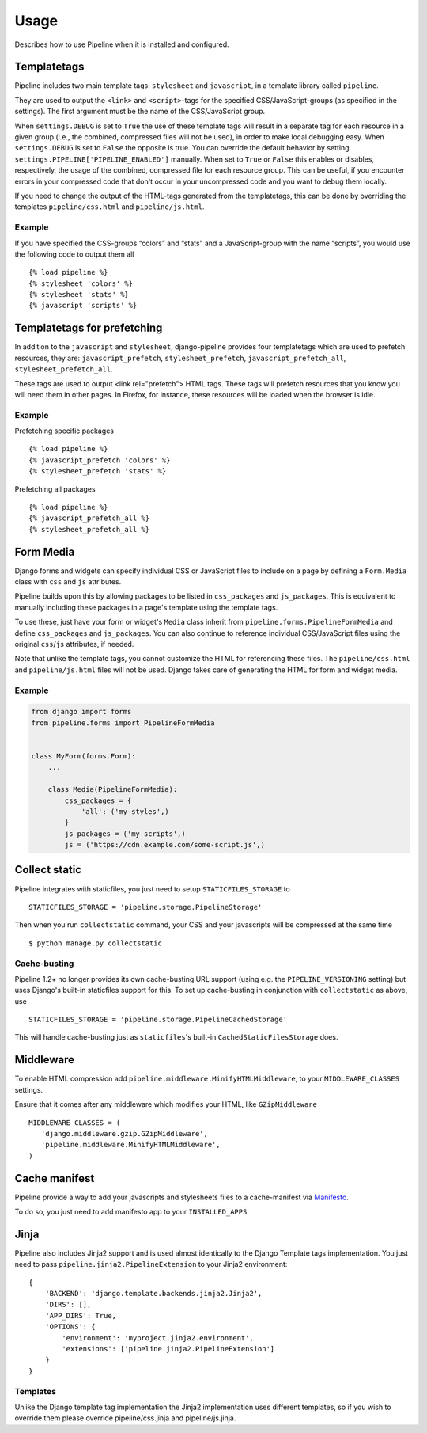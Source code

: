 .. _ref-usage:

=====
Usage
=====

Describes how to use Pipeline when it is installed and configured.

Templatetags
============

Pipeline includes two main template tags: ``stylesheet`` and ``javascript``,
in a template library called ``pipeline``.

They are used to output the ``<link>`` and ``<script>``-tags for the
specified CSS/JavaScript-groups (as specified in the settings).
The first argument must be the name of the CSS/JavaScript group.

When ``settings.DEBUG`` is set to ``True`` the use of these template tags will
result in a separate tag for each resource in a given group (i.e., the
combined, compressed files will not be used), in order to make local debugging
easy. When ``settings.DEBUG`` is set to ``False`` the opposite is true. You can
override the default behavior by setting ``settings.PIPELINE['PIPELINE_ENABLED']``
manually. When set to ``True`` or ``False`` this enables or disables,
respectively, the usage of the combined, compressed file for each resource
group. This can be useful, if you encounter errors in your compressed code that
don't occur in your uncompressed code and you want to debug them locally.

If you need to change the output of the HTML-tags generated from the templatetags,
this can be done by overriding the templates ``pipeline/css.html`` and ``pipeline/js.html``.

Example
-------

If you have specified the CSS-groups “colors” and “stats” and a JavaScript-group
with the name “scripts”, you would use the following code to output them all ::

   {% load pipeline %}
   {% stylesheet 'colors' %}
   {% stylesheet 'stats' %}
   {% javascript 'scripts' %}


Templatetags for prefetching
============================

In addition to the ``javascript`` and ``stylesheet``, django-pipeline provides
four templatetags which are used to prefetch resources, they are:
``javascript_prefetch``, ``stylesheet_prefetch``, ``javascript_prefetch_all``,
``stylesheet_prefetch_all``.

These tags are used to output <link rel="prefetch"> HTML tags. These tags will
prefetch resources that you know you will need them in other pages. In
Firefox, for instance, these resources will be loaded when the browser is idle.

Example
-------

Prefetching specific packages ::

   {% load pipeline %}
   {% javascript_prefetch 'colors' %}
   {% stylesheet_prefetch 'stats' %}

Prefetching all packages ::

   {% load pipeline %}
   {% javascript_prefetch_all %}
   {% stylesheet_prefetch_all %}


Form Media
==========

Django forms and widgets can specify individual CSS or JavaScript files to
include on a page by defining a ``Form.Media`` class with ``css`` and ``js``
attributes.

Pipeline builds upon this by allowing packages to be listed in
``css_packages`` and ``js_packages``. This is equivalent to manually including
these packages in a page's template using the template tags.

To use these, just have your form or widget's ``Media`` class inherit from
``pipeline.forms.PipelineFormMedia`` and define ``css_packages`` and
``js_packages``. You can also continue to reference individual CSS/JavaScript
files using the original ``css``/``js`` attributes, if needed.

Note that unlike the template tags, you cannot customize the HTML for
referencing these files. The ``pipeline/css.html`` and ``pipeline/js.html``
files will not be used. Django takes care of generating the HTML for form and
widget media.


Example
-------

.. code-block:: python

    from django import forms
    from pipeline.forms import PipelineFormMedia


    class MyForm(forms.Form):
        ...

        class Media(PipelineFormMedia):
            css_packages = {
                'all': ('my-styles',)
            }
            js_packages = ('my-scripts',)
            js = ('https://cdn.example.com/some-script.js',)


Collect static
==============

Pipeline integrates with staticfiles, you just need to setup ``STATICFILES_STORAGE`` to ::

    STATICFILES_STORAGE = 'pipeline.storage.PipelineStorage'

Then when you run ``collectstatic`` command, your CSS and your javascripts will be compressed at the same time ::

    $ python manage.py collectstatic

Cache-busting
-------------

Pipeline 1.2+ no longer provides its own cache-busting URL support (using e.g. the ``PIPELINE_VERSIONING`` setting) but uses
Django's built-in staticfiles support for this. To set up cache-busting in conjunction with ``collectstatic`` as above, use ::

    STATICFILES_STORAGE = 'pipeline.storage.PipelineCachedStorage'

This will handle cache-busting just as ``staticfiles``'s built-in ``CachedStaticFilesStorage`` does.

Middleware
==========

To enable HTML compression add ``pipeline.middleware.MinifyHTMLMiddleware``,
to your ``MIDDLEWARE_CLASSES`` settings.

Ensure that it comes after any middleware which modifies your HTML, like ``GZipMiddleware`` ::

   MIDDLEWARE_CLASSES = (
      'django.middleware.gzip.GZipMiddleware',
      'pipeline.middleware.MinifyHTMLMiddleware',
   )

Cache manifest
==============

Pipeline provide a way to add your javascripts and stylesheets files to a
cache-manifest via `Manifesto <https://manifesto.readthedocs.io/>`_.

To do so, you just need to add manifesto app to your ``INSTALLED_APPS``.


Jinja
=====

Pipeline also includes Jinja2 support and is used almost identically to the Django Template tags implementation.
You just need to pass ``pipeline.jinja2.PipelineExtension`` to your Jinja2 environment::


    {
        'BACKEND': 'django.template.backends.jinja2.Jinja2',
        'DIRS': [],
        'APP_DIRS': True,
        'OPTIONS': {
            'environment': 'myproject.jinja2.environment',
            'extensions': ['pipeline.jinja2.PipelineExtension']
        }
    }


Templates
---------

Unlike the Django template tag implementation the Jinja2 implementation uses different templates, so if you wish to override them please override pipeline/css.jinja and pipeline/js.jinja.
